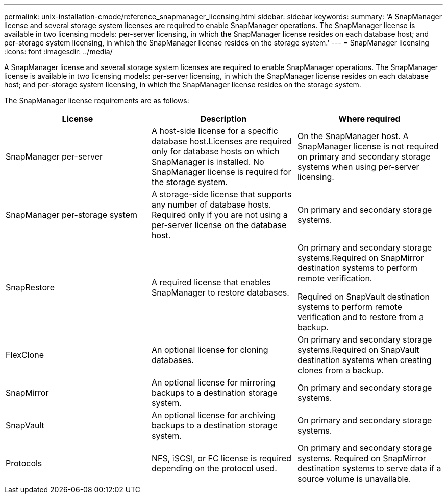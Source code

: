 ---
permalink: unix-installation-cmode/reference_snapmanager_licensing.html
sidebar: sidebar
keywords:
summary: 'A SnapManager license and several storage system licenses are required to enable SnapManager operations. The SnapManager license is available in two licensing models: per-server licensing, in which the SnapManager license resides on each database host; and per-storage system licensing, in which the SnapManager license resides on the storage system.'
---
= SnapManager licensing
:icons: font
:imagesdir: ../media/

[.lead]
A SnapManager license and several storage system licenses are required to enable SnapManager operations. The SnapManager license is available in two licensing models: per-server licensing, in which the SnapManager license resides on each database host; and per-storage system licensing, in which the SnapManager license resides on the storage system.

The SnapManager license requirements are as follows:

[options="header"]
|===
| License| Description| Where required
a|
SnapManager per-server
a|
A host-side license for a specific database host.Licenses are required only for database hosts on which SnapManager is installed. No SnapManager license is required for the storage system.

a|
On the SnapManager host. A SnapManager license is not required on primary and secondary storage systems when using per-server licensing.
a|
SnapManager per-storage system
a|
A storage-side license that supports any number of database hosts. Required only if you are not using a per-server license on the database host.

a|
On primary and secondary storage systems.
a|
SnapRestore
a|
A required license that enables SnapManager to restore databases.
a|
On primary and secondary storage systems.Required on SnapMirror destination systems to perform remote verification.

Required on SnapVault destination systems to perform remote verification and to restore from a backup.

a|
FlexClone
a|
An optional license for cloning databases.
a|
On primary and secondary storage systems.Required on SnapVault destination systems when creating clones from a backup.

a|
SnapMirror
a|
An optional license for mirroring backups to a destination storage system.
a|
On primary and secondary storage systems.
a|
SnapVault
a|
An optional license for archiving backups to a destination storage system.
a|
On primary and secondary storage systems.
a|
Protocols
a|
NFS, iSCSI, or FC license is required depending on the protocol used.
a|
On primary and secondary storage systems. Required on SnapMirror destination systems to serve data if a source volume is unavailable.

|===
